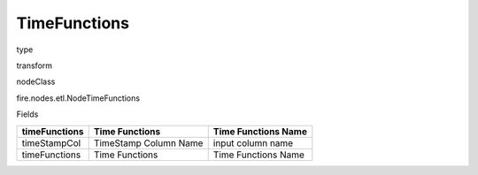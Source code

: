 
TimeFunctions
^^^^^^ 



type

transform

nodeClass

fire.nodes.etl.NodeTimeFunctions

Fields

+---------------+-----------------------+---------------------+
| timeFunctions | Time Functions        | Time Functions Name |
+===============+=======================+=====================+
| timeStampCol  | TimeStamp Column Name | input column name   |
+---------------+-----------------------+---------------------+
| timeFunctions | Time Functions        | Time Functions Name |
+---------------+-----------------------+---------------------+